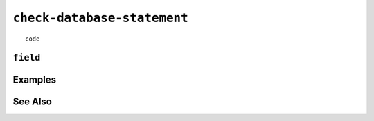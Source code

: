 .. _check-database-statement:

``check-database-statement``
========================================================================================================================

::

	code

``field``
-----------------


Examples
-----------------


See Also
-----------------
